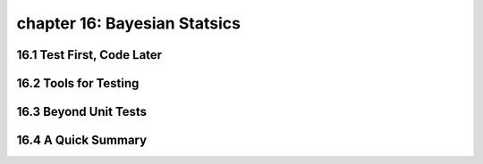 chapter 16: Bayesian Statsics
================================


16.1 Test First, Code Later
-------------------------------



16.2 Tools for Testing
--------------------------




16.3 Beyond Unit Tests
------------------------




16.4 A Quick Summary
-----------------------


